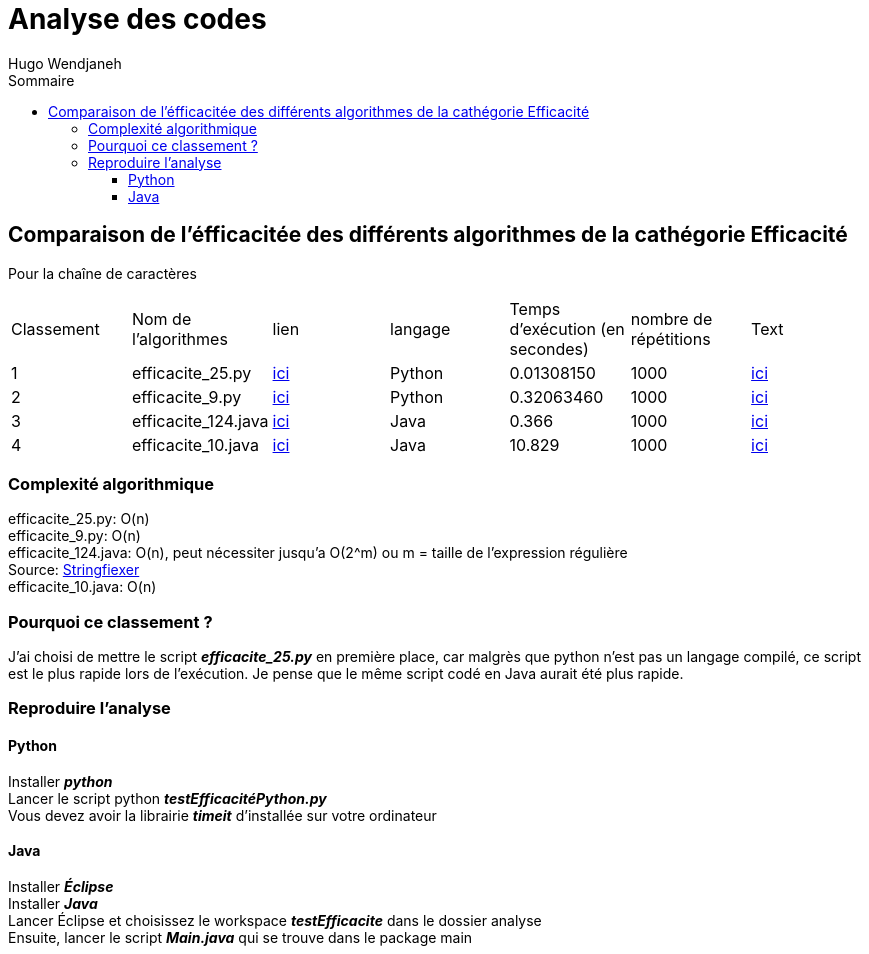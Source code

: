 :toc-title: Sommaire
:toclevels: 5
:toc:
:source-highlighter: highlightjs
:author: Hugo Wendjaneh
:last-update-label!:
:backend: html
:outfilesuffix: .html
:caution-caption: ⚠️
:important-caption: ❗
:note-caption: 📝
:tip-caption: 💡
:warning-caption: ⚠️

= Analyse des codes

== Comparaison de l'éfficacitée des différents algorithmes de la cathégorie Efficacité
Pour la chaîne de caractères 

|==========================================================================
| Classement | Nom de l'algorithmes | lien                                           | langage | Temps d'exécution (en secondes)    | nombre de répétitions | Text
| 1 | efficacite_25.py     | link:../analyse/code_a_analyser/efficacite_25.py[ici]     | Python  | 0.01308150                         | 1000                  | link:../analyse/code_a_analyser/text.txt[ici]
| 2 | efficacite_9.py      | link:../analyse/code_a_analyser/efficacite_9.py[ici]      | Python  | 0.32063460                         | 1000                  | link:../analyse/code_a_analyser/text.txt[ici]
| 3 | efficacite_124.java  | link:../analyse/code_a_analyser/efficacite_124.java[ici]  | Java    | 0.366                              | 1000                  | link:../analyse/code_a_analyser/text.txt[ici]
| 4 | efficacite_10.java   | link:../analyse/code_a_analyser/efficacite_10.java[ici]   | Java    | 10.829                             | 1000                  | link:../analyse/code_a_analyser/text.txt[ici]
|==========================================================================

=== Complexité algorithmique
efficacite_25.py: O(n) +
efficacite_9.py: O(n) +
efficacite_124.java: O(n), peut nécessiter jusqu'a O(2^m) ou m = taille de l’expression régulière +
Source: link:https://stringfixer.com/fr/Regular_Expression[Stringfiexer] +
efficacite_10.java: O(n) +

=== Pourquoi ce classement ?
J'ai choisi de mettre le script **__efficacite_25.py__** en première place, car malgrès que python n'est pas un langage compilé, ce script est le plus rapide lors de l'exécution. Je pense que le même script codé en Java aurait été plus rapide.



=== Reproduire l'analyse
==== Python
Installer **__python__** +
Lancer le script python **__testEfficacitéPython.py__** +
Vous devez avoir la librairie **__timeit__** d'installée sur votre ordinateur

==== Java
Installer **__Éclipse__** +
Installer **__Java__** +
Lancer 
Éclipse et choisissez le workspace **__testEfficacite__** dans le dossier analyse +
Ensuite, lancer le script **__Main.java__** qui se trouve dans le package main